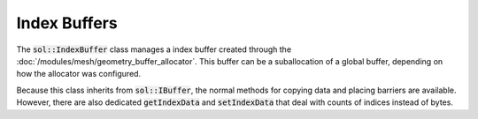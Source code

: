Index Buffers
=============

The :code:`sol::IndexBuffer` class manages a index buffer created through the
:doc:`/modules/mesh/geometry_buffer_allocator`. This buffer can be a suballocation of a global buffer, depending on how
the allocator was configured.

Because this class inherits from :code:`sol::IBuffer`, the normal methods for copying data and placing barriers are
available. However, there are also dedicated :code:`getIndexData` and :code:`setIndexData` that deal with counts of
indices instead of bytes.

.. code-block:: cpp
    :caption: Transferring data to an index buffer.
    
    sol::TransactionManager&        manager = ...;
    sol::GeometryBufferAllocator& allocator = ...;
    
    // We have some data that we want to put into an index buffer.
    const std::vector<uint16_t>   data = ...;
    sol::IndexBufferPtr        buffer = allocator.allocateIndexBuffer(data.size(), sizeof(uint16_t));

    const auto transaction = manager.beginTransaction();

    // Because allocation of the staging buffer might fail,
    // you should always check the return value.
    const auto success = buffer->setIndexData(
        *transaction,
        data.data(),
        data.size(),
        0,
        sol::IBuffer::Barrier{
            .dstFamily = &manager.getMemoryManager().getGraphicsQueue().getFamily(),
            // There were no previous commands yet.
            .srcStage  = VK_PIPELINE_STAGE_2_NONE,
            // Buffer is going to be used as input for draw commands.
            .dstStage  = VK_PIPELINE_STAGE_2_INDEX_INPUT_BIT,
            // There were no previous commands yet.
            .srcAccess = VK_ACCESS_2_NONE,
            // Buffer is going to be used as input for draw commands.
            .dstAccess = VK_ACCESS_2_INDEX_READ_BIT
        },
        false
    );

    if (!success)
        throw std::runtime_error("Staging buffer allocation failed.");

    // Commit to perform the copy.
    transaction->commit();
    transaction->wait();

    // We can now safely use the buffer.
